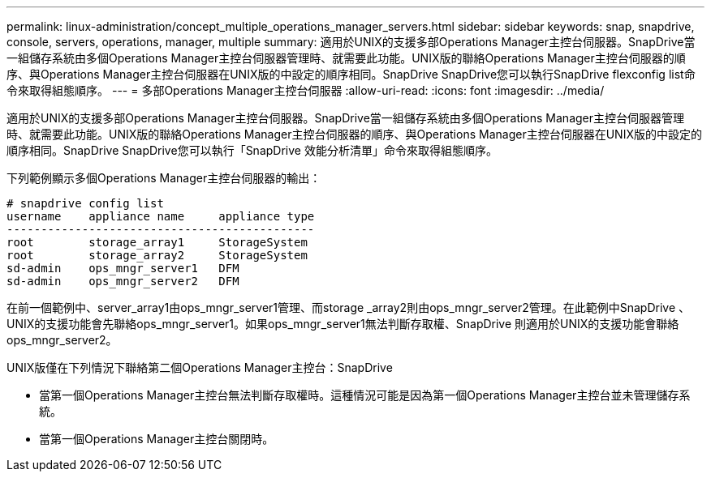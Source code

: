 ---
permalink: linux-administration/concept_multiple_operations_manager_servers.html 
sidebar: sidebar 
keywords: snap, snapdrive, console, servers, operations, manager, multiple 
summary: 適用於UNIX的支援多部Operations Manager主控台伺服器。SnapDrive當一組儲存系統由多個Operations Manager主控台伺服器管理時、就需要此功能。UNIX版的聯絡Operations Manager主控台伺服器的順序、與Operations Manager主控台伺服器在UNIX版的中設定的順序相同。SnapDrive SnapDrive您可以執行SnapDrive flexconfig list命令來取得組態順序。 
---
= 多部Operations Manager主控台伺服器
:allow-uri-read: 
:icons: font
:imagesdir: ../media/


[role="lead"]
適用於UNIX的支援多部Operations Manager主控台伺服器。SnapDrive當一組儲存系統由多個Operations Manager主控台伺服器管理時、就需要此功能。UNIX版的聯絡Operations Manager主控台伺服器的順序、與Operations Manager主控台伺服器在UNIX版的中設定的順序相同。SnapDrive SnapDrive您可以執行「SnapDrive 效能分析清單」命令來取得組態順序。

下列範例顯示多個Operations Manager主控台伺服器的輸出：

[listing]
----
# snapdrive config list
username    appliance name     appliance type
---------------------------------------------
root        storage_array1     StorageSystem
root        storage_array2     StorageSystem
sd-admin    ops_mngr_server1   DFM
sd-admin    ops_mngr_server2   DFM
----
在前一個範例中、server_array1由ops_mngr_server1管理、而storage _array2則由ops_mngr_server2管理。在此範例中SnapDrive 、UNIX的支援功能會先聯絡ops_mngr_server1。如果ops_mngr_server1無法判斷存取權、SnapDrive 則適用於UNIX的支援功能會聯絡ops_mngr_server2。

UNIX版僅在下列情況下聯絡第二個Operations Manager主控台：SnapDrive

* 當第一個Operations Manager主控台無法判斷存取權時。這種情況可能是因為第一個Operations Manager主控台並未管理儲存系統。
* 當第一個Operations Manager主控台關閉時。

